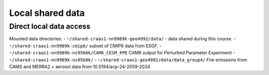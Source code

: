 Local shared data
=================

Direct local data access
~~~~~~~~~~~~~~~~~~~~~~~~

Mounted data directories:
- ``~/shared-craas1-nn9989k-geo4992/data/`` - data shared during this course.
- ``~/shared-craas1-nn9989k-cmip6/`` subset of CMIP6 data from ESGF.
- ``~/shared-craas1-nn9989k-ns9560k/CAM6_CESM_PPE`` CAM6 output for Perturbed Parameter Experiment
- ``~/shared-craas1-nn9989k-ns9560k/``
- ``~/shared-craas1-geo4992/data/data_group4/`` Fire emissions from CAMS and MERRA2 + aerosol data from 10.5194/acp-24-2059-2024
